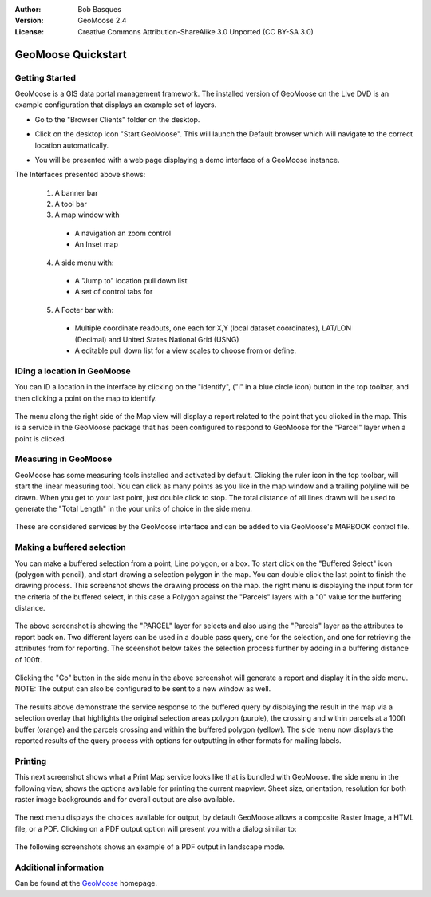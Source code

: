 :Author: Bob Basques
:Version: GeoMoose 2.4
:License: Creative Commons Attribution-ShareAlike 3.0 Unported  (CC BY-SA 3.0)

.. _geomoose-quickstart:
 
.. image:: ../../images/project_logos/logo-geomoose.png
  :width: 50px
  :height: 50px
  :alt: project logo
  :align: right
  :target: http://www.geomoose.org

*******************
GeoMoose Quickstart
*******************

Getting Started
===============

GeoMoose is a GIS data portal management framework. The installed version of GeoMoose on the Live DVD is an example configuration that displays an example set of layers.

.. image:: ../../images/screenshots/1024x768/geomoose-screenshot-1024x786.png
  :scale: 50%
  :alt: Geomajas Showcase
  :align: right

* Go to the "Browser Clients" folder on the desktop.

* Click on the desktop icon "Start GeoMoose". This will launch the Default browser which will navigate to the correct location automatically.

  .. image:: ../../images/screenshots/1024x768/geomoose-osgeo-menu.png
     :scale: 100

* You will be presented with a web page displaying a demo interface of a GeoMoose instance.

  .. image:: ../../images/screenshots/1024x768/geomoose-2.4-screenshot002.png
     :scale: 100

The Interfaces presented above shows:

  1. A banner bar
  #. A tool bar
  #. A map window with

    - A navigation an zoom control
    - An Inset map

  4. A side menu with:

    - A "Jump to" location pull down list
    - A set of control tabs for
  
  5. A Footer bar with:

    - Multiple coordinate readouts, one each for X,Y (local dataset coordinates), LAT/LON (Decimal) and United States National Grid (USNG)
    - A editable pull down list for a view scales to choose from or define.


IDing a location in GeoMoose
============================

You can ID a location in the interface by clicking on the "identify", ("i" in a blue circle icon) button in the top toolbar, and then clicking a point on the map to identify.

  .. image:: ../../images/screenshots/1024x768/geomoose-2.4-screenshot003.png
     :scale: 100

The menu along the right side of the Map view will display a report related to the point that you clicked in the map.   This is a service in the GeoMoose package that has been configured to respond to GeoMoose for the "Parcel" layer when a point is clicked.

Measuring in GeoMoose
=====================

GeoMoose has some measuring tools installed and activated by default. Clicking the ruler icon in the top toolbar, will start the linear measuring tool.  You can click as many points as you like in the map window and a trailing polyline will be drawn.  When you get to your last point, just double click to stop.  The total distance of all lines drawn will be used to generate the "Total Length" in the your units of choice in the side menu.

  .. image:: ../../images/screenshots/1024x768/geomoose-2.4-screenshot006.png
     :scale: 100

These are considered services by the GeoMoose interface and can be added to via GeoMoose's MAPBOOK control file.


Making a buffered selection
===========================
You can make a buffered selection from a point, Line polygon, or a box.  To start click on the "Buffered Select" icon (polygon with pencil), and start drawing a selection polygon in the map. You can double click the last point to finish the drawing process.  This screenshot shows the drawing process on the map.  the right menu is displaying the input form for the criteria of the buffered select, in this case a Polygon against the "Parcels" layers with a "0" value for the buffering distance.

  .. image:: ../../images/screenshots/1024x768/geomoose-2.4-screenshot008.png
     :scale: 100

The above screenshot is showing the "PARCEL" layer for selects and also using the "Parcels" layer as the attributes to report back on.  Two different layers can be used in a double pass query, one for the selection, and one for retrieving the attributes from for reporting.  The sceenshot below takes the selection process further by adding in a buffering distance of 100ft.

  .. image:: ../../images/screenshots/1024x768/geomoose-2.4-screenshot010.png
     :scale: 100

Clicking the "Co" button in the side menu in the above screenshot will generate a report and display it in the side menu.  NOTE: The output can also be configured to be sent to a new window as well.

  .. image:: ../../images/screenshots/1024x768/geomoose-2.4-screenshot012.png
     :scale: 100

The results above demonstrate the service response to the buffered query by displaying the result in the map via a selection overlay that highlights the original selection areas polygon (purple), the crossing and within parcels at a 100ft buffer (orange) and the parcels crossing and within the buffered polygon (yellow).  The side menu now displays the reported results of the query process with options for outputting in other formats for mailing labels.

Printing
========

This next screenshot shows what a Print Map service looks like that is bundled with GeoMoose.  the side menu in the following view, shows the options available for printing the current mapview. Sheet size, orientation, resolution for both raster image backgrounds and for overall output are also available.

  .. image:: ../../images/screenshots/1024x768/geomoose-2.4-screenshot013.png
     :scale: 100

The next menu displays the choices available for output, by default GeoMoose allows a composite Raster Image, a HTML file, or a PDF.  Clicking on a PDF output option will present you with a dialog similar to:

  .. image:: ../../images/screenshots/1024x768/geomoose-php-pdf-download-dialog.png
     :scale: 100

The following screenshots shows an example of a PDF output in landscape mode.

  .. image:: ../../images/screenshots/1024x768/geomoose-php-pdf-download.png
     :scale: 100


Additional information
======================
Can be found at the `GeoMoose <http://www.GeoMoose.org/>`_ homepage.


